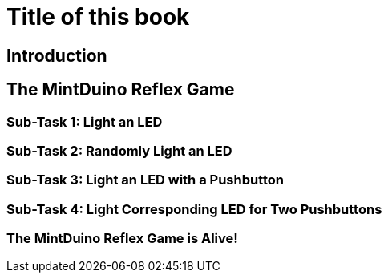 = Title of this book

== Introduction

[[intro]]

== The MintDuino Reflex Game

[[reflex_game]]

=== Sub-Task 1: Light an LED

[[reflex_subtask_1]]

=== Sub-Task 2: Randomly Light an LED

[[reflex_subtask_2]]

=== Sub-Task 3: Light an LED with a Pushbutton

[[reflex_subtask_3]]

=== Sub-Task 4: Light Corresponding LED for Two Pushbuttons



=== The MintDuino Reflex Game is Alive!

[[reflex_subtask_5]]

